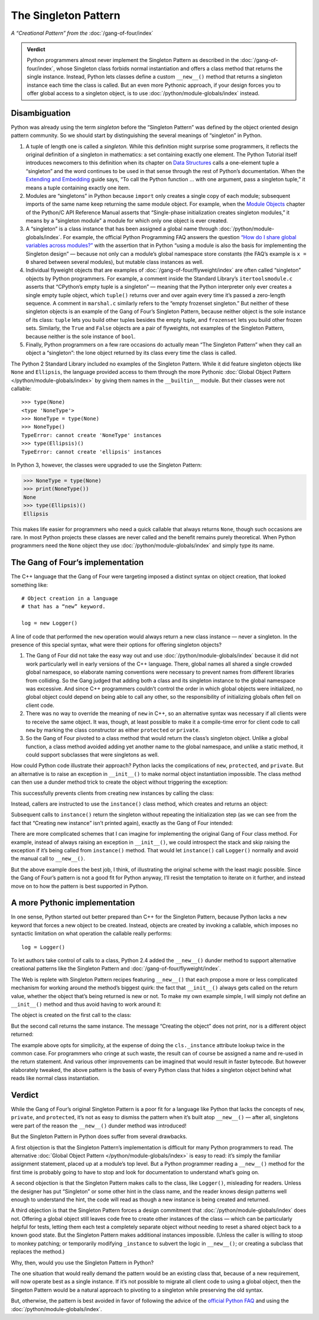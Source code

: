 
=======================
 The Singleton Pattern
=======================

.. TODO add to Global Object that the Python FAQ calls it a singleton object
   https://docs.python.org/3/faq/programming.html#how-do-i-share-global-variables-across-modules

*A “Creational Pattern” from the* :doc:`/gang-of-four/index`

.. admonition:: Verdict

   Python programmers almost never implement the Singleton Pattern
   as described in the :doc:`/gang-of-four/index`,
   whose Singleton class forbids normal instantiation
   and offers a class method that returns the single instance.
   Instead, Python lets classes define a custom ``__new__()`` method
   that returns a singleton instance each time the class is called.
   But an even more Pythonic approach,
   if your design forces you to offer global access to a singleton object,
   is to use :doc:`/python/module-globals/index` instead.

Disambiguation
==============

Python was already using the term *singleton*
before the “Singleton Pattern” was defined by
the object oriented design pattern community.
So we should start by distinguishing the several meanings
of “singleton” in Python.

1. A tuple of length one is called a *singleton.*
   While this definition might surprise some programmers,
   it reflects the original definition of a singleton in mathematics:
   a set containing exactly one element.
   The Python Tutorial itself introduces newcomers to this definition
   when its chapter on `Data Structures
   <https://docs.python.org/3/tutorial/datastructures.html>`_
   calls a one-element tuple a “singleton”
   and the word continues to be used in that sense
   through the rest of Python’s documentation.
   When the `Extending and Embedding <https://docs.python.org/3/extending/extending.html#calling-python-functions-from-c>`_
   guide says,
   “To call the Python function … with one argument,
   pass a singleton tuple,”
   it means a tuple containing exactly one item.

2. Modules are “singletons” in Python
   because ``import`` only creates a single copy of each module;
   subsequent imports of the same name keep returning the same module object.
   For example,
   when the `Module Objects <https://docs.python.org/3/c-api/module.html>`_
   chapter of the Python/C API Reference Manual
   asserts that “Single-phase initialization creates singleton modules,”
   it means by a “singleton module” a module
   for which only one object is ever created.

3. A “singleton” is a class instance that has been assigned a global name
   through :doc:`/python/module-globals/index`.
   For example, the official Python Programming FAQ
   answers the question
   `“How do I share global variables across modules?”
   <https://docs.python.org/3/faq/programming.html#how-do-i-share-global-variables-across-modules>`_
   with the assertion that in Python
   “using a module is also the basis for implementing the Singleton design” —
   because not only can a module’s global namespace store constants
   (the FAQ’s example is ``x = 0`` shared between several modules),
   but mutable class instances as well.

4. Individual flyweight objects
   that are examples of :doc:`/gang-of-four/flyweight/index`
   are often called “singleton” objects by Python programmers.
   For example, a comment inside the Standard Library’s ``itertoolsmodule.c``
   asserts that “CPython’s empty tuple is a singleton” —
   meaning that the Python interpreter
   only ever creates a single empty tuple object,
   which ``tuple()`` returns over and over again
   every time it’s passed a zero-length sequence.
   A comment in ``marshal.c`` similarly refers
   to the “empty frozenset singleton.”
   But neither of these singleton objects
   is an example of the Gang of Four’s Singleton Pattern,
   because neither object is the sole instance of its class:
   ``tuple`` lets you build other tuples besides the empty tuple,
   and ``frozenset`` lets you build other frozen sets.
   Similarly, the ``True`` and ``False`` objects are a pair of flyweights,
   not examples of the Singleton Pattern,
   because neither is the sole instance of ``bool``.

5. Finally, Python programmers on a few rare occasions
   do actually mean “The Singleton Pattern”
   when they call an object a “singleton”:
   the lone object returned by its class
   every time the class is called.

The Python 2 Standard Library included no examples of the Singleton Pattern.
While it did feature singleton objects like ``None`` and ``Ellipsis``,
the language provided access to them through the more Pythonic
:doc:`Global Object Pattern </python/module-globals/index>`
by giving them names in the ``__builtin__`` module.
But their classes were not callable:

::

    >>> type(None)
    <type 'NoneType'>
    >>> NoneType = type(None)
    >>> NoneType()
    TypeError: cannot create 'NoneType' instances
    >>> type(Ellipsis)()
    TypeError: cannot create 'ellipsis' instances

In Python 3, however, the classes were upgraded to use the Singleton Pattern:

>>> NoneType = type(None)
>>> print(NoneType())
None
>>> type(Ellipsis)()
Ellipsis

This makes life easier for programmers
who need a quick callable that always returns ``None``,
though such occasions are rare.
In most Python projects these classes are never called
and the benefit remains purely theoretical.
When Python programmers need the ``None`` object
they use :doc:`/python/module-globals/index`
and simply type its name.

The Gang of Four’s implementation
=================================

The C++ language that the Gang of Four were targeting
imposed a distinct syntax on object creation,
that looked something like::

    # Object creation in a language
    # that has a “new” keyword.

    log = new Logger()

A line of code that performed the ``new`` operation
would always return a new class instance —
never a singleton.
In the presence of this special syntax,
what were their options for offering singleton objects?

1. The Gang of Four did not take the easy way out
   and use :doc:`/python/module-globals/index`
   because it did not work particularly well
   in early versions of the C++ language.
   There, global names all shared a single crowded global namespace,
   so elaborate naming conventions were necessary
   to prevent names from different libraries from colliding.
   So the Gang judged that adding both a class and its singleton instance
   to the global namespace was excessive.
   And since C++ programmers couldn’t control the order
   in which global objects were initialized,
   no global object could depend on being able to call any other,
   so the responsibility of initializing globals
   often fell on client code.

2. There was no way to override the meaning of ``new`` in C++,
   so an alternative syntax was necessary
   if all clients were to receive the same object.
   It was, though, at least possible to make it a compile-time error
   for client code to call ``new``
   by marking the class constructor as either ``protected`` or ``private``.

3. So the Gang of Four pivoted to a class method
   that would return the class’s singleton object.
   Unlike a global function,
   a class method avoided adding yet another name to the global namespace,
   and unlike a static method,
   it could support subclasses that were singletons as well.

How could Python code illustrate their approach?
Python lacks the complications of ``new``, ``protected``, and ``private``.
But an alternative is to raise an exception in ``__init__()``
to make normal object instantiation impossible.
The class method can then use a dunder method trick
to create the object without triggering the exception:

.. testcode::

    # What the Gang of Four’s original Singleton Pattern
    # might look like in Python.

    class Logger(object):
        _instance = None

        def __init__(self):
            raise RuntimeError('Call instance() instead')

        @classmethod
        def instance(cls):
            if cls._instance is None:
                print('Creating new instance')
                cls._instance = cls.__new__(cls)
                # Put any initialization here.
            return cls._instance

.. testcode::
   :hide:

   def fake_repr(self):
       return '<Logger object at 0x7f0ff5e7c080>'

   Logger.__repr__ = fake_repr

This successfully prevents clients
from creating new instances by calling the class:

.. testcode::

    log = Logger()

.. testoutput::

    Traceback (most recent call last):
      ...
    RuntimeError: Call instance() instead

Instead, callers are instructed to use the ``instance()`` class method,
which creates and returns an object:

.. testcode::

    log1 = Logger.instance()
    print(log1)

.. testoutput::

    Creating new instance
    <Logger object at 0x7f0ff5e7c080>

Subsequent calls to ``instance()`` return the singleton
without repeating the initialization step
(as we can see from the fact that “Creating new instance” isn’t printed again),
exactly as the Gang of Four intended:

.. testcode::

    log2 = Logger.instance()
    print(log2)
    print('Are they the same object?', log1 is log2)

.. testoutput::

    <Logger object at 0x7f0ff5e7c080>
    Are they the same object? True

There are more complicated schemes that I can imagine
for implementing the original Gang of Four class method.
For example, instead of always raising an exception in ``__init__()``,
we could introspect the stack and skip raising the exception
if it’s being called from ``instance()`` method.
That would let ``instance()`` call ``Logger()`` normally
and avoid the manual call to ``__new__()``.

But the above example does the best job, I think,
of illustrating the original scheme with the least magic possible.
Since the Gang of Four’s pattern is not a good fit for Python anyway,
I’ll resist the temptation to iterate on it further,
and instead move on to how the pattern is best supported in Python.

A more Pythonic implementation
==============================

In one sense,
Python started out better prepared than C++ for the Singleton Pattern,
because Python lacks a ``new`` keyword
that forces a new object to be created.
Instead, objects are created by invoking a callable,
which imposes no syntactic limitation
on what operation the callable really performs::

    log = Logger()

To let authors take control of calls to a class,
Python 2.4 added the ``__new__()`` dunder method
to support alternative creational patterns
like the Singleton Pattern and :doc:`/gang-of-four/flyweight/index`.

The Web is replete with Singleton Pattern recipes featuring ``__new__()``
that each propose a more or less complicated mechanism
for working around the method’s biggest quirk:
the fact that ``__init__()`` always gets called on the return value,
whether the object that’s being returned is new or not.
To make my own example simple,
I will simply not define an ``__init__()`` method
and thus avoid having to work around it:

.. testcode::

    # Straightforward implementation of the Singleton Pattern

    class Logger(object):
        _instance = None

        def __new__(cls):
            if cls._instance is None:
                print('Creating the object')
                cls._instance = super(Logger, cls).__new__(cls)
                # Put any initialization here.
            return cls._instance

.. testcode::
   :hide:

   def fake_repr(self):
       return '<Logger object at 0x7fa8e9cf7f60>'

   Logger.__repr__ = fake_repr

The object is created on the first call to the class:

.. testcode::

    log1 = Logger()
    print(log1)

.. testoutput::

    Creating the object
    <Logger object at 0x7fa8e9cf7f60>

But the second call returns the same instance.
The message “Creating the object” does not print,
nor is a different object returned:

.. testcode::

    log2 = Logger()
    print(log2)
    print('Are they the same object?', log1 is log2)

.. testoutput::

    <Logger object at 0x7fa8e9cf7f60>
    Are they the same object? True

The example above opts for simplicity,
at the expense of doing the ``cls._instance`` attribute lookup twice
in the common case.
For programmers who cringe at such waste,
the result can of course be assigned a name
and re-used in the return statement.
And various other improvements can be imagined
that would result in faster bytecode.
But however elaborately tweaked,
the above pattern is the basis of every Python class
that hides a singleton object
behind what reads like normal class instantiation.

Verdict
=======

While the Gang of Four’s original Singleton Pattern is a poor fit
for a language like Python
that lacks the concepts of ``new``, ``private``, and ``protected``,
it’s not as easy to dismiss the pattern when it’s built atop ``__new__()`` —
after all, singletons were part of the reason
the ``__new__()`` dunder method was introduced!

But the Singleton Pattern in Python does suffer from several drawbacks.

A first objection is that the Singleton Pattern’s implementation
is difficult for many Python programmers to read.
The alternative :doc:`Global Object Pattern </python/module-globals/index>`
is easy to read:
it’s simply the familiar assignment statement,
placed up at a module’s top level.
But a Python programmer reading a ``__new__()`` method for the first time
is probably going to have to stop and look for documentation
to understand what’s going on.

A second objection is that the Singleton Pattern
makes calls to the class, like ``Logger()``, misleading for readers.
Unless the designer has put “Singleton”
or some other hint in the class name,
and the reader knows design patterns well enough to understand the hint,
the code will read as though a new instance is being created and returned.

A third objection is that the Singleton Pattern forces a design commitment
that :doc:`/python/module-globals/index` does not.
Offering a global object still leaves code
free to create other instances of the class —
which can be particularly helpful for tests,
letting them each test a completely separate object
without needing to reset a shared object back to a known good state.
But the Singleton Pattern makes additional instances impossible.
(Unless the caller is willing to stoop to monkey patching;
or temporarily modifying ``_instance`` to subvert the logic in ``__new__()``;
or creating a subclass that replaces the method.)

Why, then, would you use the Singleton Pattern in Python?

The one situation that would really demand the pattern
would be an existing class that,
because of a new requirement,
will now operate best as a single instance.
If it’s not possible to migrate all client code to using a global object,
then the Singeton Pattern would be a natural approach
to pivoting to a singleton while preserving the old syntax.

But, otherwise, the pattern is best avoided
in favor of following the advice
of the `official Python FAQ
<https://docs.python.org/3/faq/programming.html#how-do-i-share-global-variables-across-modules>`_
and using the :doc:`/python/module-globals/index`.

.. See also

   Lib/pydoc_data/topics.py
   Doc/library/marshal.rst:46:singletons :const:`None`, and :exc:`StopIteration` can also be
   Doc/c-api/module.rst:258:singletons: if the *sys.modules* entry is removed and the module is re-imported,
   Doc/library/enum.rst:1026:The most interesting thing about Enum members is that they are singletons.

